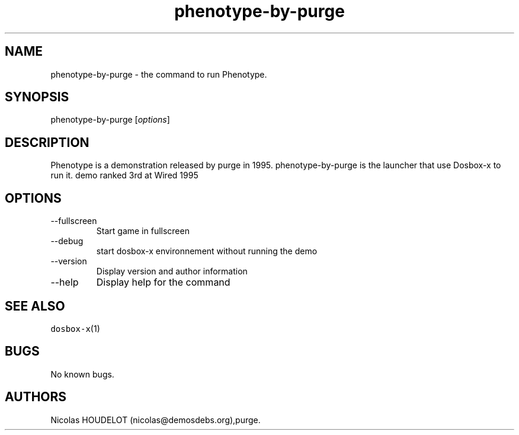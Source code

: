 .\" Automatically generated by Pandoc 2.9.2.1
.\"
.TH "phenotype-by-purge" "6" "2020-05-29" "Phenotype User Manuals" ""
.hy
.SH NAME
.PP
phenotype-by-purge - the command to run Phenotype.
.SH SYNOPSIS
.PP
phenotype-by-purge [\f[I]options\f[R]]
.SH DESCRIPTION
.PP
Phenotype is a demonstration released by purge in 1995.
phenotype-by-purge is the launcher that use Dosbox-x to run it.
demo ranked 3rd at Wired 1995
.SH OPTIONS
.TP
--fullscreen
Start game in fullscreen
.TP
--debug
start dosbox-x environnement without running the demo
.TP
--version
Display version and author information
.TP
--help
Display help for the command
.SH SEE ALSO
.PP
\f[C]dosbox-x\f[R](1)
.SH BUGS
.PP
No known bugs.
.SH AUTHORS
Nicolas HOUDELOT (nicolas\[at]demosdebs.org),purge.
